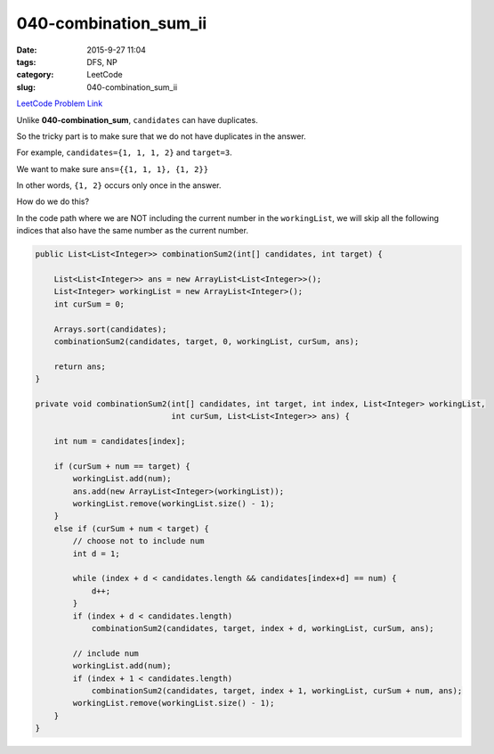 040-combination_sum_ii
######################

:date: 2015-9-27 11:04
:tags: DFS, NP
:category: LeetCode
:slug: 040-combination_sum_ii

`LeetCode Problem Link <https://leetcode.com/problems/combination-sum-ii/>`_

Unlike **040-combination_sum**, ``candidates`` can have duplicates.

So the tricky part is to make sure that we do not have duplicates in the answer.

For example, ``candidates={1, 1, 1, 2}`` and ``target=3``.

We want to make sure ``ans={{1, 1, 1}, {1, 2}}``

In other words, ``{1, 2}`` occurs only once in the answer.

How do we do this?

In the code path where we are NOT including the current number in
the ``workingList``, we will skip all the following indices that
also have the same number as the current number.

.. code-block:: java

    public List<List<Integer>> combinationSum2(int[] candidates, int target) {

        List<List<Integer>> ans = new ArrayList<List<Integer>>();
        List<Integer> workingList = new ArrayList<Integer>();
        int curSum = 0;

        Arrays.sort(candidates);
        combinationSum2(candidates, target, 0, workingList, curSum, ans);

        return ans;
    }

    private void combinationSum2(int[] candidates, int target, int index, List<Integer> workingList,
                                 int curSum, List<List<Integer>> ans) {

        int num = candidates[index];

        if (curSum + num == target) {
            workingList.add(num);
            ans.add(new ArrayList<Integer>(workingList));
            workingList.remove(workingList.size() - 1);
        }
        else if (curSum + num < target) {
            // choose not to include num
            int d = 1;

            while (index + d < candidates.length && candidates[index+d] == num) {
                d++;
            }
            if (index + d < candidates.length)
                combinationSum2(candidates, target, index + d, workingList, curSum, ans);

            // include num
            workingList.add(num);
            if (index + 1 < candidates.length)
                combinationSum2(candidates, target, index + 1, workingList, curSum + num, ans);
            workingList.remove(workingList.size() - 1);
        }
    }

